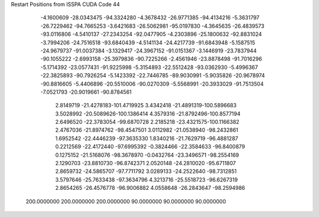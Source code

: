 Restart Positions from ISSPA CUDA Code
44
  -4.1600609 -28.0343475 -94.3324280  -4.3678432 -26.9771385 -94.4134216
  -5.3631797 -26.7229462 -94.7665253  -3.6421683 -26.5062981 -95.0197830
  -4.3645635 -26.4839573 -93.0116806  -4.5410137 -27.2343254 -92.0477905
  -4.2303896 -25.1800632 -92.8831024  -3.7994206 -24.7516518 -93.6840439
  -4.5141134 -24.4217739 -91.6843948  -5.1587515 -24.9679737 -91.0037384
  -3.1329417 -24.3967152 -91.0151367  -3.1446919 -23.7837944 -90.1055222
  -2.6993158 -25.3979836 -90.7225266  -2.4561946 -23.8878498 -91.7016296
  -5.1714392 -23.0577431 -91.9225998  -5.3154893 -22.5512428 -93.0362930
  -5.4996367 -22.3825893 -90.7926254  -5.1423392 -22.7446785 -89.9030991
  -5.9035826 -20.9678974 -90.8816605  -5.4406896 -20.5510006 -90.0270309
  -5.5568991 -20.3933029 -91.7513504  -7.0521793 -20.9019661 -90.8784561
   2.8149719 -21.4278183-101.4719925   3.4342418 -21.4891319-100.5896683
   3.5028992 -20.5089626-100.1386414   4.3579316 -21.8792496-100.8577194
   2.6496520 -22.3783054 -99.6870728   2.2185218 -23.4321575-100.1166382
   2.4767036 -21.8974762 -98.4547501   3.0112982 -21.0538940 -98.2432861
   1.6952542 -22.4446239 -97.3635330   1.8340216 -21.7629719 -96.4881287
   0.2212569 -22.4172440 -97.6995392  -0.3824466 -22.3584633 -96.8400879
   0.1275152 -21.5168076 -98.3678970  -0.0432764 -23.3496571 -98.2554169
   2.1290703 -23.8810730 -96.8742371   2.0520148 -24.2810020 -95.6711807
   2.8659732 -24.5865707 -97.7711792   3.0289133 -24.2522640 -98.7312851
   3.5797646 -25.7633438 -97.3634796   4.3213716 -25.5518723 -96.6267319
   2.8654265 -26.4576778 -96.9006882   4.0558648 -26.2843647 -98.2594986
 200.0000000 200.0000000 200.0000000  90.0000000  90.0000000  90.0000000
